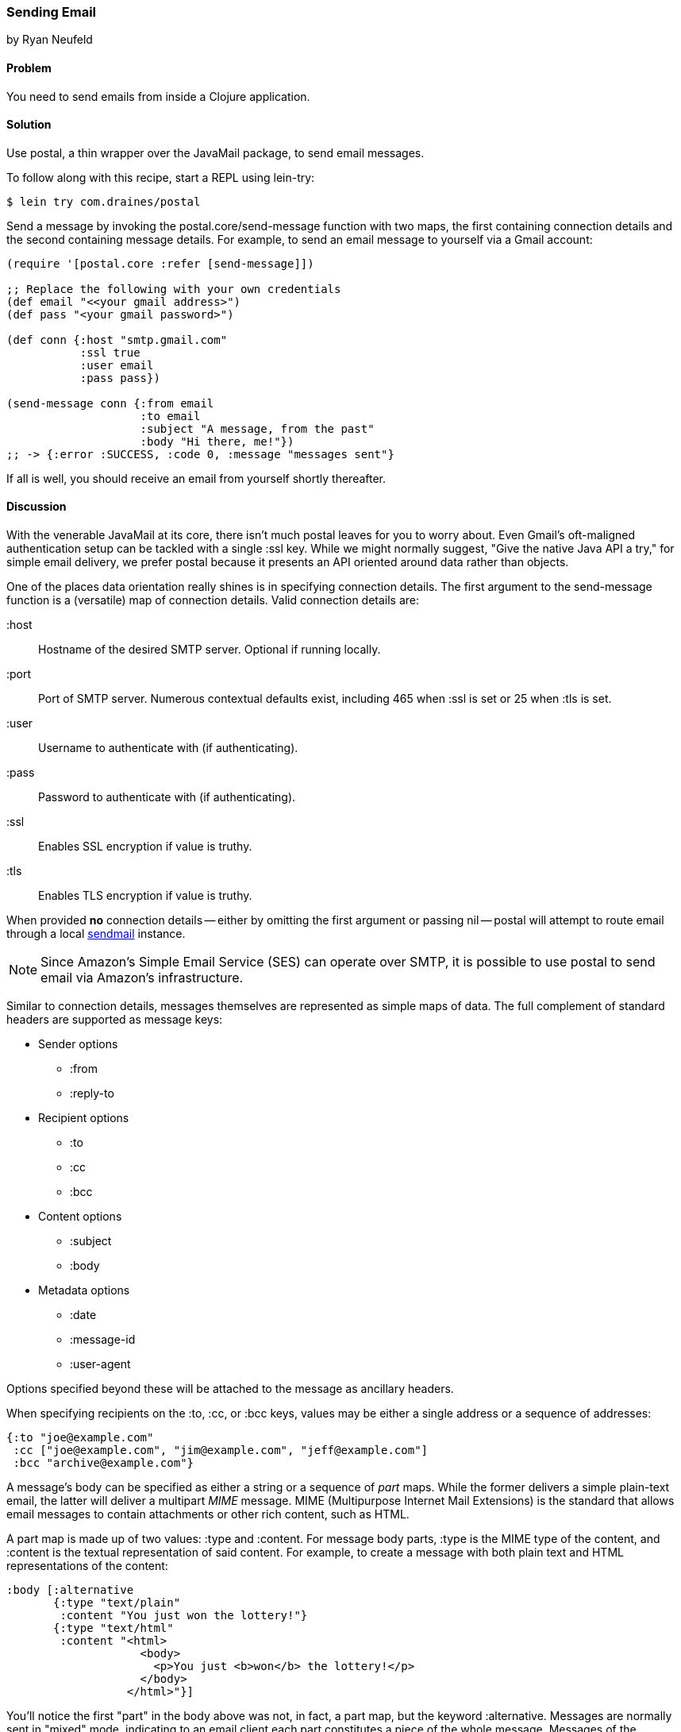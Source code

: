 === Sending Email
[role="byline"]
by Ryan Neufeld

==== Problem

You need to send emails from inside a Clojure application.(((networking/web services, email)))(((email)))

==== Solution

Use +postal+, a thin wrapper over the JavaMail package, to send email
messages.(((postal wrapper)))(((Java, JavaMail package)))(((functions, postal.core/send-message)))

To follow along with this recipe, start a REPL using +lein-try+:

[source,shell-session]
----
$ lein try com.draines/postal
----

Send a message by invoking the +postal.core/send-message+ function
with two maps, the first containing connection details and the second
containing message details. For example, to send an email message to
yourself via a Gmail account:

[source,clojure]
----
(require '[postal.core :refer [send-message]])

;; Replace the following with your own credentials
(def email "<<your gmail address>")
(def pass "<your gmail password>")

(def conn {:host "smtp.gmail.com"
           :ssl true
           :user email
           :pass pass})

(send-message conn {:from email
                    :to email
                    :subject "A message, from the past"
                    :body "Hi there, me!"})
;; -> {:error :SUCCESS, :code 0, :message "messages sent"}
----

If all is well, you should receive an email from yourself shortly
thereafter.

==== Discussion

With the venerable JavaMail at its core, there isn't much +postal+
leaves for you to worry about. Even Gmail's oft-maligned
authentication setup can be tackled with a single +:ssl+ key. While we
might normally suggest, "Give the native Java API a try," for simple
email delivery, we prefer +postal+ because it presents an API oriented
around data rather than objects.(((Gmail)))

One of the places data orientation really shines is in specifying
connection details. The first argument to the +send-message+ function
is a (versatile) map of connection details. Valid connection details
are:

+:host+:: 
  Hostname of the desired SMTP server. Optional if running locally.
+:port+::
  Port of SMTP server. Numerous contextual defaults exist,
  including 465 when +:ssl+ is set or 25 when +:tls+ is set.
+:user+::
  Username to authenticate with (if authenticating).
+:pass+::
  Password to authenticate with (if authenticating).
+:ssl+::
  Enables SSL encryption if value is truthy.
+:tls+::
  Enables TLS encryption if value is truthy.

When provided *no* connection details -- either by omitting the first
argument or passing +nil+ -- +postal+ will attempt to route email
through a local http://bit.ly/wiki-sendmail[sendmail]
instance.

[NOTE]
====
Since Amazon's Simple Email Service (SES) can operate over SMTP,
it is possible to use +postal+ to send email via Amazon's
infrastructure.((("Amazon's Simple Email Service (SES)")))((("Simple Email Service (SES)")))
====

Similar to connection details, messages themselves are represented as
simple maps of data. The full complement of standard headers are
supported as message keys:

* Sender options
** +:from+
** +:reply-to+
* Recipient options
** +:to+
** +:cc+
** +:bcc+
* Content options
** +:subject+
** +:body+
* Metadata options
** +:date+
** +:message-id+
** +:user-agent+

Options specified beyond these will be attached to the message as
ancillary headers.

When specifying recipients on the +:to+, +:cc+, or +:bcc+ keys, values
may be either a single address or a sequence of addresses:

[source,clojure]
----
{:to "joe@example.com"
 :cc ["joe@example.com", "jim@example.com", "jeff@example.com"]
 :bcc "archive@example.com"}
----

A message's body can be specified as either a string or a sequence of
_part_ maps. While the former delivers a simple plain-text email, the
latter will deliver a multipart _MIME_ message. MIME (Multipurpose Internet Mail Extensions) is the standard
that allows email messages to contain attachments or other rich
content, such as HTML.((("MIME (Multipurpose Internet Mail Extensions)")))(((maps, part maps)))(((part maps)))

A part map is made up of two values: +:type+ and +:content+. For
message body parts, +:type+ is the MIME type of the content, and
+:content+ is the textual representation of said content. For example,
to create a message with both plain text and HTML representations of
the content:

[source,clojure]
----
:body [:alternative
       {:type "text/plain"
        :content "You just won the lottery!"}
       {:type "text/html"
        :content "<html>
                    <body>
                      <p>You just <b>won</b> the lottery!</p>
                    </body>
                  </html>"}]
----

You'll notice the first "part" in the body above was not, in fact, a
part map, but the keyword +:alternative+. Messages are normally sent
in "mixed" mode, indicating to an email client each part constitutes a
piece of the whole message. Messages of the +:alternative+ type,
however, inform a client each part represents the entire message,
albeit in differing formats.

[NOTE]
====
If you need to send complicated multipart messages and require a high
level of control over message creation, you should use the raw
JavaMail API to construct messages.
====

For attachments, the +:type+ parameter behaves a little differently,
controlling whether the attachment resides inline (+:inline+) or as an
attachment (+:attachment+). The contents of an attachment are
specified by providing a +File+ object for the +:content+ key. An
attachment's content type and name are generally inferred from the
+File+ object, but they may be overridden via the +:content-type+ and
+:file-name+ keys, respectively.(((attachments)))

For example, forwarding all of your closest friends a picture of your
cat might look something like this:

[source,clojure]
----
:body [{:type "text/plain"
        :content "Hey folks,\n\nCheck out these pictures of my cat!"}
       {:type :inline
        :content (File. "/tmp/lester-flying-photoshop")
        :content-type "image/jpeg"
        :file-name "lester-flying.jpeg"}
       {:type :attachment
        :content (File. "/tmp/lester-upside-down.jpeg")}]
----

==== See Also

* ++postal++'s https://github.com/drewr/postal[GitHub repository]
* JavaMail's http://bit.ly/javamail-api-doc[API documentation]

